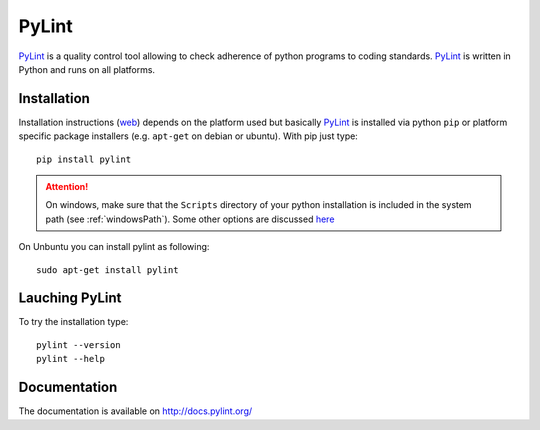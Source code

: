 .. _`PyLint chapter`:

PyLint
======

PyLint_ is a quality control tool allowing to check adherence of python programs
to coding standards. PyLint_ is written in Python and runs on all platforms.

Installation
------------

..  todo  change section to reference general python chapter

Installation instructions |pylint-install| depends on the platform used but
basically PyLint_ is installed via python ``pip`` or platform specific package
installers (e.g. ``apt-get`` on debian or ubuntu). With pip just type::

    pip install pylint

.. attention::
    On windows, make sure that the ``Scripts`` directory of your python
    installation is included in the system path (see :ref:`windowsPath`).
    Some other options are discussed `here <http://docs.pylint.org/installation.html#note-for-windows-users>`__

On Unbuntu you can install pylint as following::

    sudo apt-get install pylint


Lauching PyLint
---------------
To try the installation type::

    pylint --version
    pylint --help

Documentation
-------------
The documentation is available on http://docs.pylint.org/

.. ............................................................................

..  _PyLint: http://www.pylint.org/

..  |pylint-install| replace::
    (`web <http://www.pylint.org/#install>`__)


